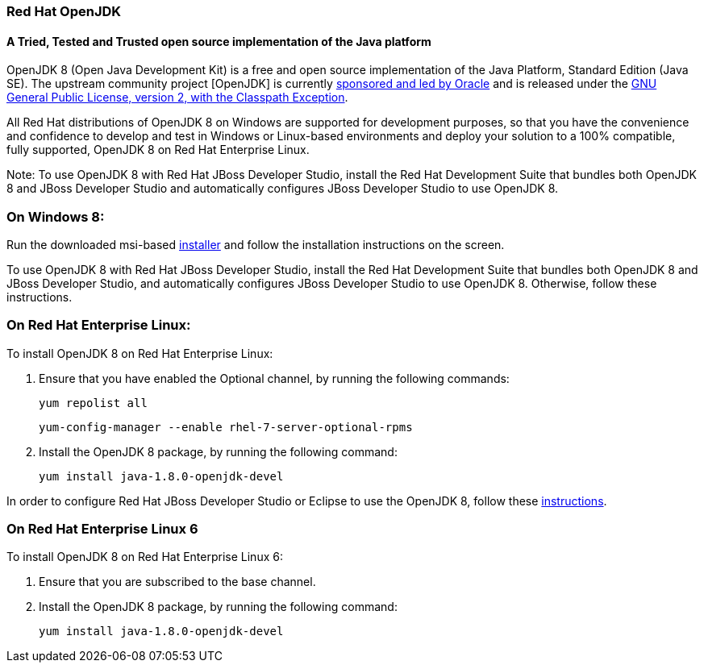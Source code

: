 :awestruct-layout: microsite-2
:awestruct-interpolate: true
:awestruct-id: microsite-id
:awestruct-graphic: "http://static.jboss.org/images/rhd/minipage/RHDev_pageimage_openjdk_16jun2016.png"

// Microsite title
### Red Hat OpenJDK

// Microsite subtitle
#### A Tried, Tested and Trusted open source implementation of the Java platform

OpenJDK 8 (Open Java Development Kit) is a free and open source implementation of the Java Platform, Standard Edition (Java SE). The upstream community project [OpenJDK] is currently http://openjdk.java.net/bylaws[sponsored and led by Oracle] and is released under the http://openjdk.java.net/legal/gplv2+ce.html[GNU General Public License, version 2, with the Classpath Exception].

All Red Hat distributions of OpenJDK 8 on Windows are supported for development purposes, so that you have the convenience and confidence to develop and test in Windows or Linux-based environments and deploy your solution to a 100% compatible, fully supported, OpenJDK 8 on Red Hat Enterprise Linux.

Note: To use OpenJDK 8 with Red Hat JBoss Developer Studio, install the Red Hat Development Suite that bundles both OpenJDK 8 and JBoss Developer Studio and automatically configures JBoss Developer Studio to use OpenJDK 8.

### On Windows 8:

Run the downloaded msi-based https://developers.redhat.com/download-manager/file/java-1.8.0-openjdk-1.8.0.91-3-redhat.b14.windows.x86_64.msi[installer] and follow the installation instructions on the screen.

To use OpenJDK 8 with Red Hat JBoss Developer Studio, install the Red Hat Development Suite that bundles both OpenJDK 8 and JBoss Developer Studio, and automatically configures JBoss Developer Studio to use OpenJDK 8. Otherwise, follow these instructions.

### On Red Hat Enterprise Linux:

To install OpenJDK 8 on Red Hat Enterprise Linux:

. Ensure that you have enabled the Optional channel, by running the following commands:

    yum repolist all

    yum-config-manager --enable rhel-7-server-optional-rpms

. Install the OpenJDK 8 package, by running the following command:

    yum install java-1.8.0-openjdk-devel

In order to configure Red Hat JBoss Developer Studio or Eclipse to use the OpenJDK 8, follow these http://help.eclipse.org/mars/index.jsp?topic=%2Forg.eclipse.jdt.doc.user%2Ftasks%2Ftasks-JREs.htm&cp=1_3_5[instructions].

### On Red Hat Enterprise Linux 6

To install OpenJDK 8 on Red Hat Enterprise Linux 6:

. Ensure that you are subscribed to the base channel.

. Install the OpenJDK 8 package, by running the following command:

    yum install java-1.8.0-openjdk-devel
